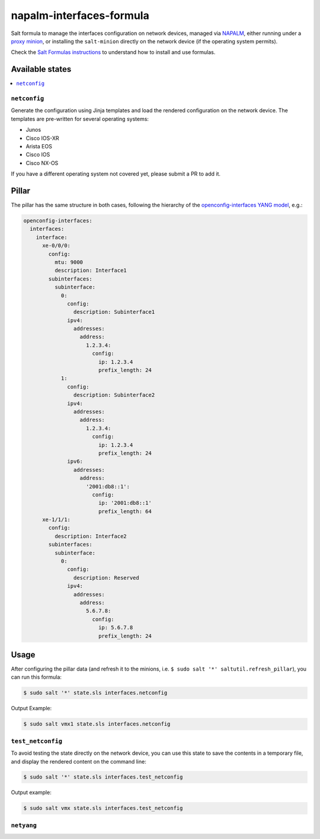 =========================
napalm-interfaces-formula
=========================

Salt formula to manage the interfaces configuration on network devices, managed via
`NAPALM <https://napalm-automation.net>`_,
either running under a `proxy minion <https://docs.saltstack.com/en/develop/ref/proxy/all/salt.proxy.napalm.html>`_,
or installing the ``salt-minion`` directly on the network device (if the operating system permits).

Check the `Salt Formulas instructions <https://docs.saltstack.com/en/latest/topics/development/conventions/formulas.html>`_ to understand how to install and use formulas.

Available states
================

.. contents::
    :local:

``netconfig``
-------------

Generate the configuration using Jinja templates and load the rendered configuration on the network device. The
templates are pre-written for several operating systems:

- Junos
- Cisco IOS-XR
- Arista EOS
- Cisco IOS
- Cisco NX-OS

If you have a different operating system not covered yet, please submit a PR to add it.

Pillar
======

The pillar has the same structure in both cases, following the hierarchy of the
`openconfig-interfaces YANG model <http://ops.openconfig.net/branches/master/openconfig-interfaces.html>`_, e.g.:

.. code-block:: yaml

    openconfig-interfaces:
      interfaces:
        interface:
          xe-0/0/0:
            config:
              mtu: 9000
              description: Interface1
            subinterfaces:
              subinterface:
                0:
                  config:
                    description: Subinterface1
                  ipv4:
                    addresses:
                      address:
                        1.2.3.4:
                          config:
                            ip: 1.2.3.4
                            prefix_length: 24
                1:
                  config:
                    description: Subinterface2
                  ipv4:
                    addresses:
                      address:
                        1.2.3.4:
                          config:
                            ip: 1.2.3.4
                            prefix_length: 24
                  ipv6:
                    addresses:
                      address:
                        '2001:db8::1':
                          config:
                            ip: '2001:db8::1'
                            prefix_length: 64
          xe-1/1/1:
            config:
              description: Interface2
            subinterfaces:
              subinterface:
                0:
                  config:
                    description: Reserved
                  ipv4:
                    addresses:
                      address:
                        5.6.7.8:
                          config:
                            ip: 5.6.7.8
                            prefix_length: 24

Usage
=====

After configuring the pillar data (and refresh it to the minions, i.e. ``$ sudo salt '*' saltutil.refresh_pillar``),
you can run this formula:

.. code-block:: bash

    $ sudo salt '*' state.sls interfaces.netconfig

Output Example:

.. code-block:: bash

    $ sudo salt vmx1 state.sls interfaces.netconfig


``test_netconfig``
------------------

To avoid testing the state directly on the network device, you can use this
state to save the contents in a temporary file, and display the rendered content
on the command line:

.. code-block:: bash

    $ sudo salt '*' state.sls interfaces.test_netconfig

Output example:

.. code-block:: bash

    $ sudo salt vmx state.sls interfaces.test_netconfig

``netyang``
-----------
